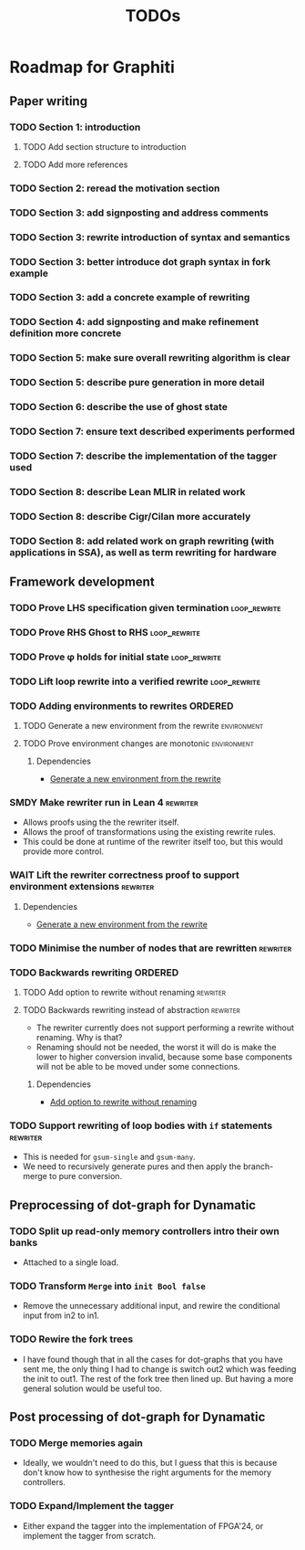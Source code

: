 #+title: TODOs

* Roadmap for Graphiti

** Paper writing
:PROPERTIES:
:ID:       8e384547-06a9-4ae4-9936-92e32c2a8afb
:END:

*** TODO Section 1: introduction
:PROPERTIES:
:ID:       1fb12d0e-b929-40eb-b736-82b6e253c71e
:END:

**** TODO Add section structure to introduction
:PROPERTIES:
:ID:       8608b459-a8b3-4444-97f6-9bc0398d4f2b
:END:

**** TODO Add more references
:PROPERTIES:
:ID:       aaa2cf7c-fee2-4932-aa11-5179d7166339
:END:

*** TODO Section 2: reread the motivation section
:PROPERTIES:
:ID:       04758f02-e653-4bbb-bcaa-c1e6b769f4c4
:END:

*** TODO Section 3: add signposting and address comments
:PROPERTIES:
:ID:       c15ffbe1-66e9-4c0c-855e-6f4de32de980
:END:

*** TODO Section 3: rewrite introduction of syntax and semantics
:PROPERTIES:
:ID:       c679662d-d5e5-43ea-ad3d-25946025553a
:END:
*** TODO Section 3: better introduce dot graph syntax in fork example
:PROPERTIES:
:ID:       422f6f5b-c59c-4770-a075-7338a97b4618
:END:
*** TODO Section 3: add a concrete example of rewriting
:PROPERTIES:
:ID:       77a8ff18-7c47-4996-98dd-f461819db246
:END:
*** TODO Section 4: add signposting and make refinement definition more concrete
:PROPERTIES:
:ID:       eded1830-d237-4f44-b399-70c799f7f177
:END:

*** TODO Section 5: make sure overall rewriting algorithm is clear
:PROPERTIES:
:ID:       db1836a2-af41-44cf-8d61-a7e354cbc014
:END:

*** TODO Section 5: describe pure generation in more detail
:PROPERTIES:
:ID:       b65c395f-64ee-49e7-af01-decfb4cb5f4f
:END:

*** TODO Section 6: describe the use of ghost state
:PROPERTIES:
:ID:       e7a7fddb-4ab3-4a7c-9b98-a712618480fa
:END:

*** TODO Section 7: ensure text described experiments performed
:PROPERTIES:
:ID:       1dd9cce6-a923-406e-9d31-424239820b88
:END:

*** TODO Section 7: describe the implementation of the tagger used
:PROPERTIES:
:ID:       fe6072f5-b690-4401-83d5-bd575f37a664
:END:

*** TODO Section 8: describe Lean MLIR in related work
:PROPERTIES:
:ID:       6f05c8a1-3c63-44cc-a15f-2bf5a5679f44
:END:

*** TODO Section 8: describe Cigr/Cilan more accurately
:PROPERTIES:
:ID:       f60d3d9f-f156-4c41-ac83-9a6d3ab056c1
:END:

*** TODO Section 8: add related work on graph rewriting (with applications in SSA), as well as term rewriting for hardware
:PROPERTIES:
:ID:       37700f4e-0f3c-425e-9f34-1d68726fe14d
:END:

** Framework development
:PROPERTIES:
:ID:       d90489ca-4ca8-4d1c-913a-83695b611810
:END:

*** TODO Prove LHS specification given termination             :loop_rewrite:
:PROPERTIES:
:ID:       f2a8021c-7377-44ff-9c6c-e995b5b1dd65
:END:

*** TODO Prove RHS Ghost to RHS                                :loop_rewrite:
:PROPERTIES:
:ID:       073ca380-638e-4315-abd7-3e7ddbfde270
:END:

*** TODO Prove φ holds for initial state                       :loop_rewrite:
:PROPERTIES:
:ID:       0ca6f802-8200-42a7-b349-1814720493e7
:END:

*** TODO Lift loop rewrite into a verified rewrite             :loop_rewrite:
:PROPERTIES:
:ID:       b2ac6c91-d44f-405a-a01f-90ba2d680c9c
:END:

*** TODO Adding environments to rewrites                            :ORDERED:
:PROPERTIES:
:ID:       a7ff20fb-0100-423d-8ee7-e7446f0379c3
:ORDERED:  t
:END:

**** TODO Generate a new environment from the rewrite           :environment:
:PROPERTIES:
:ID:       f663996d-996d-4c50-8a92-e824f7a19840
:END:

**** TODO Prove environment changes are monotonic               :environment:
:PROPERTIES:
:ID:       3703bf90-e00a-4bc4-9084-23386e6e331a
:END:

***** Dependencies

- [[id:f663996d-996d-4c50-8a92-e824f7a19840][Generate a new environment from the rewrite]]

*** SMDY Make rewriter run in Lean 4                               :rewriter:
:PROPERTIES:
:ID:       ce146d0a-95c5-439b-b0a7-e5844435e41e
:END:

- Allows proofs using the the rewriter itself.
- Allows the proof of transformations using the existing rewrite rules.
- This could be done at runtime of the rewriter itself too, but this would provide more control.

*** WAIT Lift the rewriter correctness proof to support environment extensions :rewriter:
:PROPERTIES:
:ID:       95a363ef-53ad-4a0d-a23f-f115936d2a02
:END:

**** Dependencies

- [[id:f663996d-996d-4c50-8a92-e824f7a19840][Generate a new environment from the rewrite]]

*** TODO Minimise the number of nodes that are rewritten           :rewriter:
:PROPERTIES:
:ID:       1a970e70-16ce-41b1-b1bc-7e19e69ee503
:END:

*** TODO Backwards rewriting                                        :ORDERED:
:PROPERTIES:
:ID:       6a174e25-1b66-4dc8-b59b-ac870852ef85
:ORDERED:  t
:END:

**** TODO Add option to rewrite without renaming                   :rewriter:
:PROPERTIES:
:ID:       9a94c5c8-a876-481b-829a-7cf9ccffc12f
:END:

**** TODO Backwards rewriting instead of abstraction               :rewriter:
:PROPERTIES:
:ID:       821164f5-c5b4-407a-b32c-7569adfb9ba6
:END:

- The rewriter currently does not support performing a rewrite without renaming. Why is that?
- Renaming should not be needed, the worst it will do is make the lower to higher conversion invalid, because some base
  components will not be able to be moved under some connections.

***** Dependencies

- [[id:9a94c5c8-a876-481b-829a-7cf9ccffc12f][Add option to rewrite without renaming]]

*** TODO Support rewriting of loop bodies with ~if~ statements     :rewriter:
:PROPERTIES:
:ID:       e22e63b0-e51e-45db-b620-424f68082838
:END:

- This is needed for ~gsum-single~ and ~gsum-many~.
- We need to recursively generate pures and then apply the branch-merge to pure conversion.

** Preprocessing of dot-graph for Dynamatic
:PROPERTIES:
:ID:       8a81fbfa-03b9-4658-8d3b-3979df2be4b4
:END:

*** TODO Split up read-only memory controllers intro their own banks

- Attached to a single load.

*** TODO Transform ~Merge~ into ~init Bool false~

- Remove the unnecessary additional input, and rewire the conditional input from in2 to in1.

*** TODO Rewire the fork trees

- I have found though that in all the cases for dot-graphs that you have sent me, the only thing I had to change is
  switch out2 which was feeding the init to out1. The rest of the fork tree then lined up. But having a more general
  solution would be useful too.

** Post processing of dot-graph for Dynamatic
:PROPERTIES:
:ID:       18ee918c-b9fe-4c97-a61e-d087a03b50e4
:END:

*** TODO Merge memories again

- Ideally, we wouldn't need to do this, but I guess that this is because don't know how to synthesise the right
  arguments for the memory controllers.

*** TODO Expand/Implement the tagger

- Either expand the tagger into the implementation of FPGA'24, or implement the tagger from scratch.
